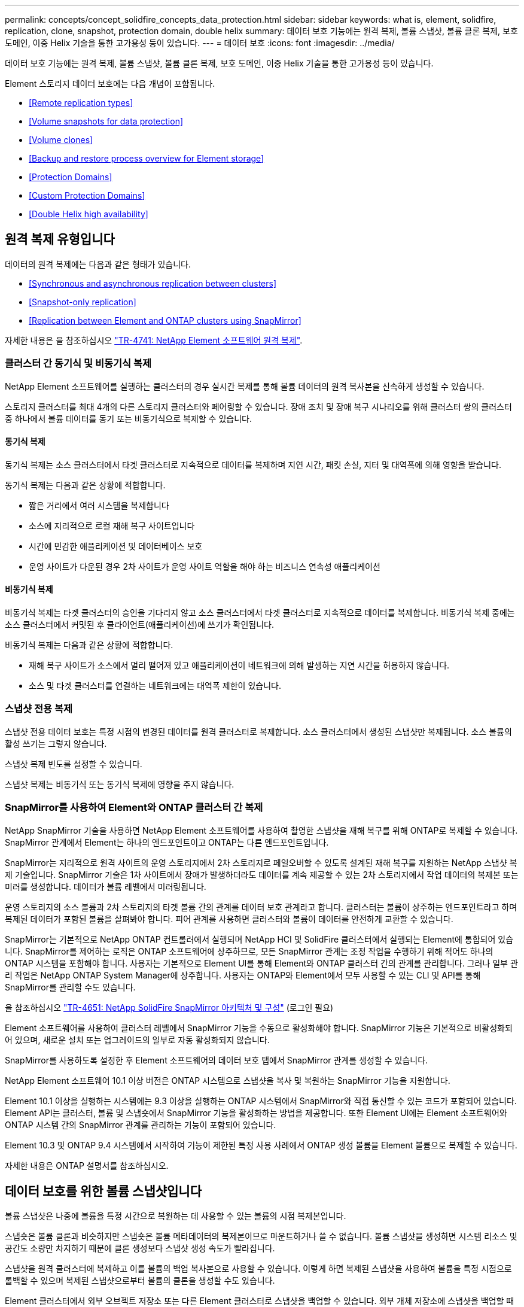 ---
permalink: concepts/concept_solidfire_concepts_data_protection.html 
sidebar: sidebar 
keywords: what is, element, solidfire, replication, clone, snapshot, protection domain, double helix 
summary: 데이터 보호 기능에는 원격 복제, 볼륨 스냅샷, 볼륨 클론 복제, 보호 도메인, 이중 Helix 기술을 통한 고가용성 등이 있습니다. 
---
= 데이터 보호
:icons: font
:imagesdir: ../media/


[role="lead"]
데이터 보호 기능에는 원격 복제, 볼륨 스냅샷, 볼륨 클론 복제, 보호 도메인, 이중 Helix 기술을 통한 고가용성 등이 있습니다.

Element 스토리지 데이터 보호에는 다음 개념이 포함됩니다.

* <<Remote replication types>>
* <<Volume snapshots for data protection>>
* <<Volume clones>>
* <<Backup and restore process overview for Element storage>>
* <<Protection Domains>>
* <<Custom Protection Domains>>
* <<Double Helix high availability>>




== 원격 복제 유형입니다

데이터의 원격 복제에는 다음과 같은 형태가 있습니다.

* <<Synchronous and asynchronous replication between clusters>>
* <<Snapshot-only replication>>
* <<Replication between Element and ONTAP clusters using SnapMirror>>


자세한 내용은 을 참조하십시오 https://www.netapp.com/us/media/tr-4741.pdf["TR-4741: NetApp Element 소프트웨어 원격 복제"^].



=== 클러스터 간 동기식 및 비동기식 복제

NetApp Element 소프트웨어를 실행하는 클러스터의 경우 실시간 복제를 통해 볼륨 데이터의 원격 복사본을 신속하게 생성할 수 있습니다.

스토리지 클러스터를 최대 4개의 다른 스토리지 클러스터와 페어링할 수 있습니다. 장애 조치 및 장애 복구 시나리오를 위해 클러스터 쌍의 클러스터 중 하나에서 볼륨 데이터를 동기 또는 비동기식으로 복제할 수 있습니다.



==== 동기식 복제

동기식 복제는 소스 클러스터에서 타겟 클러스터로 지속적으로 데이터를 복제하며 지연 시간, 패킷 손실, 지터 및 대역폭에 의해 영향을 받습니다.

동기식 복제는 다음과 같은 상황에 적합합니다.

* 짧은 거리에서 여러 시스템을 복제합니다
* 소스에 지리적으로 로컬 재해 복구 사이트입니다
* 시간에 민감한 애플리케이션 및 데이터베이스 보호
* 운영 사이트가 다운된 경우 2차 사이트가 운영 사이트 역할을 해야 하는 비즈니스 연속성 애플리케이션




==== 비동기식 복제

비동기식 복제는 타겟 클러스터의 승인을 기다리지 않고 소스 클러스터에서 타겟 클러스터로 지속적으로 데이터를 복제합니다. 비동기식 복제 중에는 소스 클러스터에서 커밋된 후 클라이언트(애플리케이션)에 쓰기가 확인됩니다.

비동기식 복제는 다음과 같은 상황에 적합합니다.

* 재해 복구 사이트가 소스에서 멀리 떨어져 있고 애플리케이션이 네트워크에 의해 발생하는 지연 시간을 허용하지 않습니다.
* 소스 및 타겟 클러스터를 연결하는 네트워크에는 대역폭 제한이 있습니다.




=== 스냅샷 전용 복제

스냅샷 전용 데이터 보호는 특정 시점의 변경된 데이터를 원격 클러스터로 복제합니다. 소스 클러스터에서 생성된 스냅샷만 복제됩니다. 소스 볼륨의 활성 쓰기는 그렇지 않습니다.

스냅샷 복제 빈도를 설정할 수 있습니다.

스냅샷 복제는 비동기식 또는 동기식 복제에 영향을 주지 않습니다.



=== SnapMirror를 사용하여 Element와 ONTAP 클러스터 간 복제

NetApp SnapMirror 기술을 사용하면 NetApp Element 소프트웨어를 사용하여 촬영한 스냅샷을 재해 복구를 위해 ONTAP로 복제할 수 있습니다. SnapMirror 관계에서 Element는 하나의 엔드포인트이고 ONTAP는 다른 엔드포인트입니다.

SnapMirror는 지리적으로 원격 사이트의 운영 스토리지에서 2차 스토리지로 페일오버할 수 있도록 설계된 재해 복구를 지원하는 NetApp 스냅샷 복제 기술입니다. SnapMirror 기술은 1차 사이트에서 장애가 발생하더라도 데이터를 계속 제공할 수 있는 2차 스토리지에서 작업 데이터의 복제본 또는 미러를 생성합니다. 데이터가 볼륨 레벨에서 미러링됩니다.

운영 스토리지의 소스 볼륨과 2차 스토리지의 타겟 볼륨 간의 관계를 데이터 보호 관계라고 합니다. 클러스터는 볼륨이 상주하는 엔드포인트라고 하며 복제된 데이터가 포함된 볼륨을 살펴봐야 합니다. 피어 관계를 사용하면 클러스터와 볼륨이 데이터를 안전하게 교환할 수 있습니다.

SnapMirror는 기본적으로 NetApp ONTAP 컨트롤러에서 실행되며 NetApp HCI 및 SolidFire 클러스터에서 실행되는 Element에 통합되어 있습니다. SnapMirror를 제어하는 로직은 ONTAP 소프트웨어에 상주하므로, 모든 SnapMirror 관계는 조정 작업을 수행하기 위해 적어도 하나의 ONTAP 시스템을 포함해야 합니다. 사용자는 기본적으로 Element UI를 통해 Element와 ONTAP 클러스터 간의 관계를 관리합니다. 그러나 일부 관리 작업은 NetApp ONTAP System Manager에 상주합니다. 사용자는 ONTAP와 Element에서 모두 사용할 수 있는 CLI 및 API를 통해 SnapMirror를 관리할 수도 있습니다.

을 참조하십시오 https://fieldportal.netapp.com/content/616239["TR-4651: NetApp SolidFire SnapMirror 아키텍처 및 구성"^] (로그인 필요)

Element 소프트웨어를 사용하여 클러스터 레벨에서 SnapMirror 기능을 수동으로 활성화해야 합니다. SnapMirror 기능은 기본적으로 비활성화되어 있으며, 새로운 설치 또는 업그레이드의 일부로 자동 활성화되지 않습니다.

SnapMirror를 사용하도록 설정한 후 Element 소프트웨어의 데이터 보호 탭에서 SnapMirror 관계를 생성할 수 있습니다.

NetApp Element 소프트웨어 10.1 이상 버전은 ONTAP 시스템으로 스냅샷을 복사 및 복원하는 SnapMirror 기능을 지원합니다.

Element 10.1 이상을 실행하는 시스템에는 9.3 이상을 실행하는 ONTAP 시스템에서 SnapMirror와 직접 통신할 수 있는 코드가 포함되어 있습니다. Element API는 클러스터, 볼륨 및 스냅숏에서 SnapMirror 기능을 활성화하는 방법을 제공합니다. 또한 Element UI에는 Element 소프트웨어와 ONTAP 시스템 간의 SnapMirror 관계를 관리하는 기능이 포함되어 있습니다.

Element 10.3 및 ONTAP 9.4 시스템에서 시작하여 기능이 제한된 특정 사용 사례에서 ONTAP 생성 볼륨을 Element 볼륨으로 복제할 수 있습니다.

자세한 내용은 ONTAP 설명서를 참조하십시오.



== 데이터 보호를 위한 볼륨 스냅샷입니다

볼륨 스냅샷은 나중에 볼륨을 특정 시간으로 복원하는 데 사용할 수 있는 볼륨의 시점 복제본입니다.

스냅숏은 볼륨 클론과 비슷하지만 스냅숏은 볼륨 메타데이터의 복제본이므로 마운트하거나 쓸 수 없습니다. 볼륨 스냅샷을 생성하면 시스템 리소스 및 공간도 소량만 차지하기 때문에 클론 생성보다 스냅샷 생성 속도가 빨라집니다.

스냅샷을 원격 클러스터에 복제하고 이를 볼륨의 백업 복사본으로 사용할 수 있습니다. 이렇게 하면 복제된 스냅샷을 사용하여 볼륨을 특정 시점으로 롤백할 수 있으며 복제된 스냅샷으로부터 볼륨의 클론을 생성할 수도 있습니다.

Element 클러스터에서 외부 오브젝트 저장소 또는 다른 Element 클러스터로 스냅샷을 백업할 수 있습니다. 외부 개체 저장소에 스냅샷을 백업할 때 읽기/쓰기 작업을 허용하는 개체 저장소에 대한 연결이 있어야 합니다.

데이터 보호를 위해 개별 볼륨의 스냅샷 또는 여러 개의 스냅샷을 생성할 수 있습니다.



== 볼륨 클론

단일 볼륨 또는 여러 볼륨의 클론은 데이터의 시점 복사본입니다. 볼륨을 클론하면 시스템에서 볼륨의 스냅샷을 생성한 다음 스냅샷이 참조하는 데이터의 복제본을 생성합니다.

비동기식 프로세스이며, 프로세스에 필요한 시간은 클론 생성 중인 볼륨의 크기와 현재 클러스터 로드에 따라 다릅니다.

클러스터는 한 번에 볼륨당 최대 2개의 클론 요청을 실행하고 한 번에 최대 8개의 활성 볼륨 클론 작업을 지원합니다. 이러한 제한을 초과하는 요청은 나중에 처리할 수 있도록 대기열에 추가됩니다.



== Element 스토리지의 백업 및 복원 프로세스 개요

Amazon S3 또는 OpenStack Swift와 호환되는 2차 오브젝트 저장소뿐만 아니라 다른 SolidFire 스토리지에 볼륨을 백업 및 복원할 수 있습니다.

볼륨을 다음 항목에 백업할 수 있습니다.

* SolidFire 스토리지 클러스터입니다
* Amazon S3 오브젝트 저장소
* OpenStack Swift 오브젝트 저장소


OpenStack Swift 또는 Amazon S3에서 볼륨을 복원할 때 원래 백업 프로세스에서 매니페스트 정보가 필요합니다. SolidFire 스토리지 시스템에서 백업한 볼륨을 복원하는 경우 매니페스트 정보가 필요하지 않습니다.



== 보호 도메인

보호 도메인은 데이터 가용성을 유지하면서 일부 또는 전부에 장애가 발생할 수 있도록 함께 그룹화된 노드 또는 노드 집합입니다. 보호 도메인을 사용하면 스토리지 클러스터가 섀시(섀시 선호도) 또는 전체 도메인(섀시 그룹)의 손실로부터 자동으로 치유됩니다.

vCenter Server용 NetApp Element 플러그인의 NetApp Element 구성 확장 지점을 사용하여 보호 도메인 모니터링을 수동으로 설정할 수 있습니다. 노드 또는 섀시 도메인에 따라 보호 도메인 임계값을 선택할 수 있습니다. Element API 또는 웹 UI를 사용하여 보호 도메인 모니터링을 활성화할 수도 있습니다.

보호 도메인 레이아웃은 각 노드를 특정 보호 도메인에 할당합니다.

보호 도메인 수준이라는 두 가지 다른 보호 도메인 레이아웃이 지원됩니다.

* 노드 레벨에서 각 노드는 고유한 보호 도메인에 있습니다.
* 섀시 레벨에서는 섀시를 공유하는 노드만 동일한 보호 도메인에 있습니다.
+
** 섀시 레벨 레이아웃은 노드가 클러스터에 추가될 때 하드웨어에서 자동으로 결정됩니다.
** 각 노드가 별도의 섀시에 있는 클러스터에서는 이 두 레벨이 기능적으로 동일합니다.




새 클러스터를 생성할 때 공유 섀시에 있는 스토리지 노드를 사용하는 경우 보호 도메인 기능을 사용하여 섀시 수준의 장애 보호 설계를 고려할 수 있습니다.



== 사용자 지정 보호 도메인

특정 섀시 및 노드 레이아웃과 일치하는 사용자 지정 보호 도메인 레이아웃을 정의할 수 있으며 각 노드가 1개 및 1개의 사용자 지정 보호 도메인과 연결되는 위치를 정의할 수 있습니다. 기본적으로 각 노드는 동일한 기본 사용자 지정 보호 도메인에 할당됩니다.

사용자 지정 보호 도메인이 할당되지 않은 경우:

* 클러스터 작업은 영향을 받지 않습니다.
* 사용자 지정 수준은 허용 또는 회복성이 없습니다.


클러스터에 대한 사용자 지정 보호 도메인을 구성하는 경우 다음과 같은 세 가지 수준의 보호가 가능합니다. Element 웹 UI 대시보드에서 볼 수 있습니다.

* 보호되지 않음: 스토리지 클러스터가 사용자 지정 보호 도메인 중 하나의 오류로부터 보호되지 않습니다. 이 문제를 해결하려면 클러스터에 스토리지 용량을 추가하거나 클러스터의 사용자 지정 보호 도메인을 다시 구성하여 데이터 손실로부터 클러스터를 보호합니다.
* 내결함성: 스토리지 클러스터에 사용자 지정 보호 도메인 중 하나에 장애가 발생한 후 데이터 손실을 방지할 수 있는 충분한 가용 용량이 있습니다.
* 장애 복구: 스토리지 클러스터는 사용자 지정 보호 도메인 중 하나에 장애가 발생한 후 자가 복구가 가능한 충분한 가용 용량을 제공합니다. 복구 프로세스가 완료된 후 추가 도메인에 장애가 발생하면 클러스터가 데이터 손실로부터 보호됩니다.


사용자 지정 보호 도메인이 두 개 이상 할당된 경우 각 하위 시스템은 개별 사용자 지정 보호 도메인에 중복된 항목을 할당합니다. 이것이 가능하지 않으면 중복 항목을 별도의 노드에 할당하는 것으로 되돌아갑니다. 각 하위 시스템(예: 투출구, 슬라이스, 프로토콜 엔드포인트 공급자 및 앙상블)은 이를 독립적으로 수행합니다.

다음 API 메소드를 사용하여 사용자 지정 보호 도메인을 구성할 수 있습니다.

* link:../api/reference_element_api_getprotectiondomainlayout.html["GetProtectionDomainLayout 을 참조하십시오"^] - 각 노드가 속한 섀시와 사용자 지정 보호 도메인을 표시합니다.
* link:../api/reference_element_api_setprotectiondomainlayout.html["SetProtectionDomainLayout 을 참조하십시오"^] - 각 노드에 사용자 지정 보호 도메인을 할당할 수 있습니다.




== 이중 Helix 고가용성

이중 Helix 데이터 보호는 시스템 내 모든 드라이브에 두 개 이상의 중복 데이터 복사본을 배포하는 복제 방법입니다. “RAID-less” 접근 방식을 통해 시스템은 스토리지 시스템의 모든 레벨에서 동시에 여러 건의 장애를 흡수하고 신속하게 복구할 수 있습니다.
